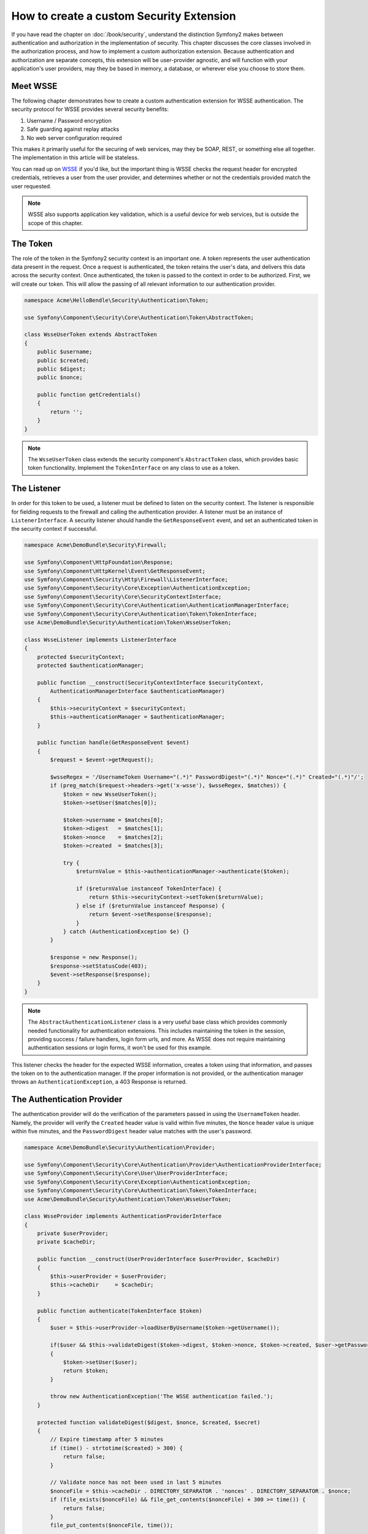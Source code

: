 How to create a custom Security Extension
=========================================

If you have read the chapter on :doc:`/book/security`, understand the distinction
Symfony2 makes between authentication and authorization in the implementation
of security. This chapter discusses the core classes involved in the authorization
process, and how to implement a custom authorization extension. Because
authentication and authorization are separate concepts, this extension will
be user-provider agnostic, and will function with your application's user
providers, may they be based in memory, a database, or wherever else you
choose to store them.

Meet WSSE
---------

The following chapter demonstrates how to create a custom authentication
extension for WSSE authentication. The security protocol for WSSE provides
several security benefits:

1. Username / Password encryption
2. Safe guarding against replay attacks
3. No web server configuration required

This makes it primarily useful for the securing of web services, may they be
SOAP, REST, or something else all together. The implementation in this article
will be stateless.

You can read up on `WSSE`_ if you'd like, but the important thing is WSSE checks
the request header for encrypted credentials, retrieves a user from the
user provider, and determines whether or not the credentials provided match
the user requested.

.. note::

    WSSE also supports application key validation, which is
    a useful device for web services, but is outside the scope of this chapter.

The Token
---------

The role of the token in the Symfony2 security context is an important one.
A token represents the user authentication data present in the request. Once
a request is authenticated, the token retains the user's data, and delivers
this data across the security context. Once authenticated, the token is passed
to the context in order to be authorized. First, we will create our token.
This will allow the passing of all relevant information to our authentication
provider.

.. code-block:: php

    namespace Acme\HelloBendle\Security\Authentication\Token;

    use Symfony\Component\Security\Core\Authentication\Token\AbstractToken;

    class WsseUserToken extends AbstractToken
    {
        public $username;
        public $created;
        public $digest;
        public $nonce;

        public function getCredentials()
        {
            return '';
        }
    }

.. note::

    The ``WsseUserToken`` class extends the security component's
    ``AbstractToken`` class, which provides basic token functionality.
    Implement the ``TokenInterface`` on any class to use as a token.

The Listener
------------

In order for this token to be used, a listener must be defined to
listen on the security context. The listener is responsible for fielding requests
to the firewall and calling the authentication provider. A listener must
be an instance of ``ListenerInterface``. A security listener should handle
the ``GetResponseEvent`` event, and set an authenticated token in the security
context if successful.

.. code-block:: php

    namespace Acme\DemoBundle\Security\Firewall;

    use Symfony\Component\HttpFoundation\Response;
    use Symfony\Component\HttpKernel\Event\GetResponseEvent;
    use Symfony\Component\Security\Http\Firewall\ListenerInterface;
    use Symfony\Component\Security\Core\Exception\AuthenticationException;
    use Symfony\Component\Security\Core\SecurityContextInterface;
    use Symfony\Component\Security\Core\Authentication\AuthenticationManagerInterface;
    use Symfony\Component\Security\Core\Authentication\Token\TokenInterface;
    use Acme\DemoBundle\Security\Authentication\Token\WsseUserToken;

    class WsseListener implements ListenerInterface
    {
        protected $securityContext;
        protected $authenticationManager;

        public function __construct(SecurityContextInterface $securityContext,
            AuthenticationManagerInterface $authenticationManager)
        {
            $this->securityContext = $securityContext;
            $this->authenticationManager = $authenticationManager;
        }

        public function handle(GetResponseEvent $event)
        {
            $request = $event->getRequest();

            $wsseRegex = '/UsernameToken Username="(.*)" PasswordDigest="(.*)" Nonce="(.*)" Created="(.*)"/';
            if (preg_match($request->headers->get('x-wsse'), $wsseRegex, $matches)) {
                $token = new WsseUserToken();
                $token->setUser($matches[0]);

                $token->username = $matches[0];
                $token->digest   = $matches[1];
                $token->nonce    = $matches[2];
                $token->created  = $matches[3];

                try {
                    $returnValue = $this->authenticationManager->authenticate($token);

                    if ($returnValue instanceof TokenInterface) {
                        return $this->securityContext->setToken($returnValue);
                    } else if ($returnValue instanceof Response) {
                        return $event->setResponse($response);
                    }
                } catch (AuthenticationException $e) {}
            }

            $response = new Response();
            $response->setStatusCode(403);
            $event->setResponse($response);
        }
    }

.. note::

    The ``AbstractAuthenticationListener`` class is a very useful base
    class which provides commonly needed functionality for authentication
    extensions. This includes maintaining the token in the session, providing
    success / failure handlers, login form urls, and more. As WSSE does
    not require maintaining authentication sessions or login forms, it won't
    be used for this example.

This listener checks the header for the expected WSSE information,
creates a token using that information, and passes the token on to
the authentication manager. If the proper information is not provided,
or the authentication manager throws an ``AuthenticationException``,
a 403 Response is returned.

The Authentication Provider
---------------------------

The authentication provider will do the verification of the parameters passed
in using the ``UsernameToken`` header. Namely, the provider will verify the
``Created`` header value is valid within five minutes, the ``Nonce`` header
value is unique within five minutes, and the ``PasswordDigest`` header value
matches with the user's password.

.. code-block:: php

    namespace Acme\DemoBundle\Security\Authentication\Provider;

    use Symfony\Component\Security\Core\Authentication\Provider\AuthenticationProviderInterface;
    use Symfony\Component\Security\Core\User\UserProviderInterface;
    use Symfony\Component\Security\Core\Exception\AuthenticationException;
    use Symfony\Component\Security\Core\Authentication\Token\TokenInterface;
    use Acme\DemoBundle\Security\Authentication\Token\WsseUserToken;

    class WsseProvider implements AuthenticationProviderInterface
    {
        private $userProvider;
        private $cacheDir;

        public function __construct(UserProviderInterface $userProvider, $cacheDir)
        {
            $this->userProvider = $userProvider;
            $this->cacheDir     = $cacheDir;
        }

        public function authenticate(TokenInterface $token)
        {
            $user = $this->userProvider->loadUserByUsername($token->getUsername());

            if($user && $this->validateDigest($token->digest, $token->nonce, $token->created, $user->getPassword()))
            {
                $token->setUser($user);
                return $token;
            }

            throw new AuthenticationException('The WSSE authentication failed.');
        }

        protected function validateDigest($digest, $nonce, $created, $secret)
        {
            // Expire timestamp after 5 minutes
            if (time() - strtotime($created) > 300) {
                return false;
            }

            // Validate nonce has not been used in last 5 minutes
            $nonceFile = $this->cacheDir . DIRECTORY_SEPARATOR . 'nonces' . DIRECTORY_SEPARATOR . $nonce;
            if (file_exists($nonceFile) && file_get_contents($nonceFile) + 300 >= time()) {
                return false;
            }
            file_put_contents($nonceFile, time());

            // Validate Secret
            $expected = base64_encode(sha1($nonce.$created.$secret, true));

            return $digest === $expected;
        }

        public function supports(TokenInterface $token)
        {
            return $token instanceof WsseUserToken;
        }
    }

.. note::

    The ``AuthenticationProviderInterface`` requires an ``authenticate``
    method on the user token, and a ``supports`` method, which tells the
    security component whether or not to use this provider for the given
    token. In the case of multiple providers, the security component will
    then move to the next provider in the list.

The Factory
-----------

You have created a custom token, custom listener, and custom provider.
Now you need to tie it all together. Whenever a new provider is added,
you are essentially writing an extension for the security container. You
have created a custom security provider type, with its own set of configuration
options, which a user has access to in their security configuration. In
order for the security context to use this extension, you must create a
class which implements the interface ``SecurityFactoryInterface``. This
class will inform the security context of your new ``wsse`` authentication
provider type, and allow you to use it as a firewall.

.. code-block:: php

    namespace Acme\DemoBundle\DependencyInjection\Security\Factory;

    use Symfony\Component\DependencyInjection\ContainerBuilder;
    use Symfony\Component\DependencyInjection\Reference;
    use Symfony\Component\DependencyInjection\DefinitionDecorator;
    use Symfony\Component\Config\Definition\Builder\NodeDefinition;
    use Symfony\Bundle\SecurityBundle\DependencyInjection\Security\Factory\SecurityFactoryInterface;

    class WsseFactory implements SecurityFactoryInterface
    {
        public function create(ContainerBuilder $container, $id, $config, $userProvider, $defaultEntryPoint)
        {
            $providerId = 'security.authentication.provider.wsse.'.$id;
            $container
                ->setDefinition($providerId, new DefinitionDecorator('wsse.security.authentication.provider'))
                ->replaceArgument(0, new Reference($userProvider))
            ;

            $listenerId = 'security.authentication.listener.wsse.'.$id;
            $listener = $container->setDefinition($listenerId, new DefinitionDecorator('wsse.security.authentication.listener'));

            return array($providerId, $listenerId, $defaultEntryPoint);
        }

        public function getPosition()
        {
            return 'pre_auth';
        }

        public function getKey()
        {
            return 'wsse';
        }

        public function addConfiguration(NodeDefinition $node)
        {}
    }

.. note::

    The ``SecurityFactoryInterface`` requires the following methods:
    A ``create`` method, which adds the listener and authentication
    provider to the DI container for the appropriate security context,
    a ``getPosition`` method, which must be of type 'pre_auth', 'form',
    'http', and 'remember_me' and defines the position at which the provider
    is called, a ``getKey`` method which defines the configuration key
    used to reference the provider, and an ``addConfiguration`` method,
    which is used to define the configuration options underneath the
    configuration key in your security configuration.

.. note::

    A class not used in this example, ``AbstractFactory``, is a very useful
    base class which provides commonly needed functionality for security
    factories. It may be useful when defining an authentication provider
    of a different type.

Now that you have created a factory class, the ``wsse`` key can be used as
a firewall in your security configuration.

.. note::

    You may be wondering "why do we need a special factory class to add listeners
    and providers to the DI container?". This is a very good question.  The reason
    is you can use your firewall multiple times, to secure multiple parts of
    your application. Because of this, each time your firewall is used, a new
    service is created in the DI container. The factory is what creates these
    new services.

Configuration
-------------

It's time to see your authentication provider in action. You will need to
do a few things in order to make this work. The first thing is to add the
services above to the DI container.  The factory class above references the
service ids ``wsse.security.authentication.provider`` and
``wsse.security.authentication.listener``. It's time to define those services.

.. configuration-block::

    .. code-block:: yaml

        # src/Acme/HelloBundle/Resources/config/services.yml
        services:
          wsse.security.authentication.provider:
            class:  Acme\DemoBundle\Security\Authentication\Provider\WsseProvider
            arguments: ['', %kernel.cache_dir%/security/nonces]

          wsse.security.authentication.listener:
            class:  Acme\DemoBundle\Security\Firewall\WsseListener
            arguments: [@security.context, @security.authentication.manager]


    .. code-block:: xml

        <!-- src/Acme/HelloBundle/Resources/config/services.xml -->
        <services>
            <service id="wsse.security.authentication.provider"
              class="Acme\DemoBundle\Security\Authentication\Provider\WsseProvider" public="false">
                <argument /> <!-- User Provider -->
                <argument>%kernel.cache_dir%/security/nonces</argument>
            </service>

            <service id="wsse.security.authentication.listener"
              class="Acme\DemoBundle\Security\Firewall\WsseListener" public="false">
                <argument type="service" id="security.context"/>
                <argument type="service" id="security.authentication.manager" />
            </service>
        </services>

    .. code-block:: php

        // src/Acme/HelloBundle/Resources/config/services.php
        use Symfony\Component\DependencyInjection\Definition;
        use Symfony\Component\DependencyInjection\Reference;

        $container->setDefinition('wsse.security.authentication.provider',
          new Definition(
            'Acme\DemoBundle\Security\Authentication\Provider\WsseProvider',
            array('', '%kernel.cache_dir%/security/nonces')
        ));

        $container->setDefinition('wsse.security.authentication.listener',
          new Definition(
            'Acme\DemoBundle\Security\Firewall\WsseListener', array(
              new Reference('security.context'),
              new Reference('security.authentication.manager'))
        ));

Now that your services are defined, you need to tell your security context
about your factory.

.. configuration-block::

    .. code-block:: yaml

        # app/config/security.yml
        security:
          factories:
            - "%kernel.root_dir%/../vendor/bundles/Acme/DemoBundle/Resources/config/security_factories.xml"

    .. code-block:: xml

        <!-- app/config/security.xml -->
        <config>
            <factories>
              "%kernel.root_dir%/../vendor/bundles/Acme/DemoBundle/Resources/config/security_factories.xml
            </factories>
        </config>

    .. code-block:: php

        // app/config/security.php
        $container->loadFromExtension('security', array(
            'factories' => array(
              "%kernel.root_dir%/../vendor/bundles/Acme/DemoBundle/Resources/config/security_factories.xml"
            ),
        ));

You are finished! You can now define parts of your app as under WSSE
protection.

  .. code-block:: yaml

      security:
          firewalls:
              wsse_secured:
                  pattern:   /api/.*
                  wsse:      true

Congratulations!  You have written your very own authentication provider!

A Little Extra
--------------

How about making your WSSE security extension a bit more exciting? The
possibilities are endless. You can start with adding options under the
``wsse`` key in your security configuration. For instance, the time allowed
before expiring the Created header item, by default, is 5 minutes. To make
this configurable, you will first need to edit ``WsseFactory`` and define
the new option in the ``addConfiguration`` method.

.. code-block:: php

    class WsseFactory implements SecurityFactoryInterface
    {
        # ...

        public function addConfiguration(NodeDefinition $node)
        {
          $builder = $node->children();

          $builder->scalarNode('lifetime')->defaultValue(300);
        }
    }

Now, in the ``create`` method of the factory, the ``$config``
argument will contain a 'lifetime' key, set to five minutes
unless otherwise set in the configuration. Pass this argument
to your authentication provider in order to put it to use.

.. code-block:: php

    class WsseFactory implements SecurityFactoryInterface
    {
        public function create(ContainerBuilder $container, $id,
          $config, $userProvider, $defaultEntryPoint)
        {
            $providerId = 'security.authentication.provider.wsse.'.$id;
            $container
                ->setDefinition($providerId,
                  new DefinitionDecorator('wsse.security.authentication.provider'))
                ->replaceArgument(0, new Reference($userProvider))
                ->replaceArgument(1, $config['lifetime'])
            ;
            # ...
        }
        # ...
    }

The rest is up to you! Any relevant configuration items can be defined
in the factory and consumed or passed to the other classes in the container.

.. _`WSSE`: http://www.xml.com/pub/a/2003/12/17/dive.html
